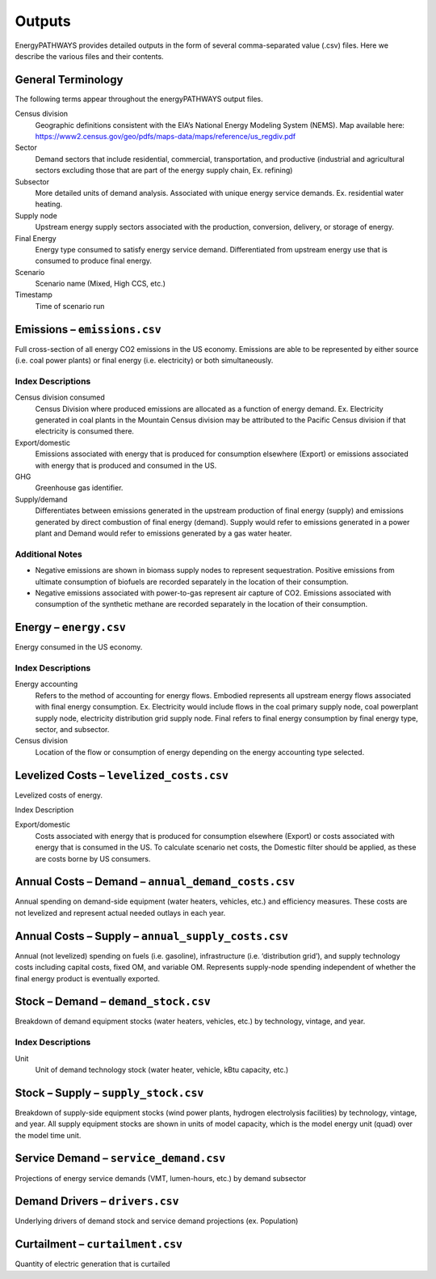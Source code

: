 =======
Outputs
=======

EnergyPATHWAYS provides detailed outputs in the form of several comma-separated value (.csv) files. Here we describe the various files and their contents.

General Terminology
===================

The following terms appear throughout the energyPATHWAYS output files.

Census division
  Geographic definitions consistent with the EIA’s National Energy Modeling System (NEMS). Map available here: https://www2.census.gov/geo/pdfs/maps-data/maps/reference/us_regdiv.pdf

Sector
  Demand sectors that include residential, commercial, transportation, and productive (industrial and agricultural sectors excluding those that are part of the energy supply chain, Ex. refining)

Subsector
  More detailed units of demand analysis. Associated with unique energy service demands. Ex. residential water heating.

Supply node
  Upstream energy supply sectors associated with the production, conversion, delivery, or storage of energy.

Final Energy
  Energy type consumed to satisfy energy service demand. Differentiated from upstream energy use that is consumed to produce final energy.

Scenario
  Scenario name (Mixed, High CCS, etc.)

Timestamp
  Time of scenario run

Emissions – ``emissions.csv``
=============================

Full cross-section of all energy CO2 emissions in the US economy. Emissions are able to be represented by either source (i.e. coal power plants) or final energy (i.e. electricity) or both simultaneously.

Index Descriptions
------------------

Census division consumed
  Census Division where produced emissions are allocated as a function of energy demand. Ex. Electricity generated in coal plants in the Mountain Census division may be attributed to the Pacific Census division if that electricity is consumed there.

Export/domestic
  Emissions associated with energy that is produced for consumption elsewhere (Export) or emissions associated with energy that is produced and consumed in the US.

GHG
  Greenhouse gas identifier.

Supply/demand
  Differentiates between emissions generated in the upstream production of final energy (supply) and emissions generated by direct combustion of final energy (demand).  Supply would refer to emissions generated in a power plant and Demand would refer to emissions generated by a gas water heater.

Additional Notes
----------------

- Negative emissions are shown in biomass supply nodes to represent sequestration. Positive emissions from ultimate consumption of biofuels are recorded separately in the location of their consumption.
- Negative emissions associated with power-to-gas represent air capture of CO2. Emissions associated with consumption of the synthetic methane are recorded separately in the location of their consumption.

Energy – ``energy.csv``
=======================

Energy consumed in the US economy.

Index Descriptions
------------------

Energy accounting
  Refers to the method of accounting for energy flows. Embodied represents all upstream energy flows associated with final energy consumption. Ex. Electricity would include flows in the coal primary supply node, coal powerplant supply node, electricity distribution grid supply node.  Final refers to final energy consumption by final energy type, sector, and subsector.

Census division
  Location of the flow or consumption of energy depending on the energy accounting type selected.

Levelized Costs – ``levelized_costs.csv``
=========================================

Levelized costs of energy.

Index Description

Export/domestic
  Costs associated with energy that is produced for consumption elsewhere (Export) or costs associated with energy that is consumed in the US.  To calculate scenario net costs, the Domestic filter should be applied, as these are costs borne by US consumers.

Annual Costs – Demand – ``annual_demand_costs.csv``
===================================================

Annual spending on demand-side equipment (water heaters, vehicles, etc.) and efficiency measures. These costs are not levelized and represent actual needed outlays in each year.

Annual Costs – Supply – ``annual_supply_costs.csv``
===================================================

Annual (not levelized) spending on fuels (i.e. gasoline), infrastructure (i.e. ‘distribution grid’), and supply technology costs including capital costs, fixed OM, and variable OM.  Represents supply-node spending independent of whether the final energy product is eventually exported.

Stock – Demand – ``demand_stock.csv``
=====================================

Breakdown of demand equipment stocks (water heaters, vehicles, etc.) by technology, vintage, and year.

Index Descriptions
------------------

Unit
  Unit of demand technology stock (water heater, vehicle, kBtu capacity, etc.)

Stock – Supply – ``supply_stock.csv``
=====================================

Breakdown of supply-side equipment stocks (wind power plants, hydrogen electrolysis facilities) by technology, vintage, and year. All supply equipment stocks are shown in units of model capacity, which is the model energy unit (quad) over the model time unit.

Service Demand – ``service_demand.csv``
=======================================

Projections of energy service demands (VMT, lumen-hours, etc.) by demand subsector

Demand Drivers – ``drivers.csv``
================================

Underlying drivers of demand stock and service demand projections (ex. Population)

Curtailment – ``curtailment.csv``
=================================

Quantity of electric generation that is curtailed
